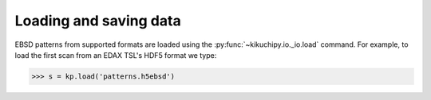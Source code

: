 =======================
Loading and saving data
=======================

EBSD patterns from supported formats are loaded using the
:py:func:`~kikuchipy.io._io.load` command. For example, to load the first scan from an
EDAX TSL's HDF5 format we type:

.. code-block:: python

    >>> s = kp.load('patterns.h5ebsd')
